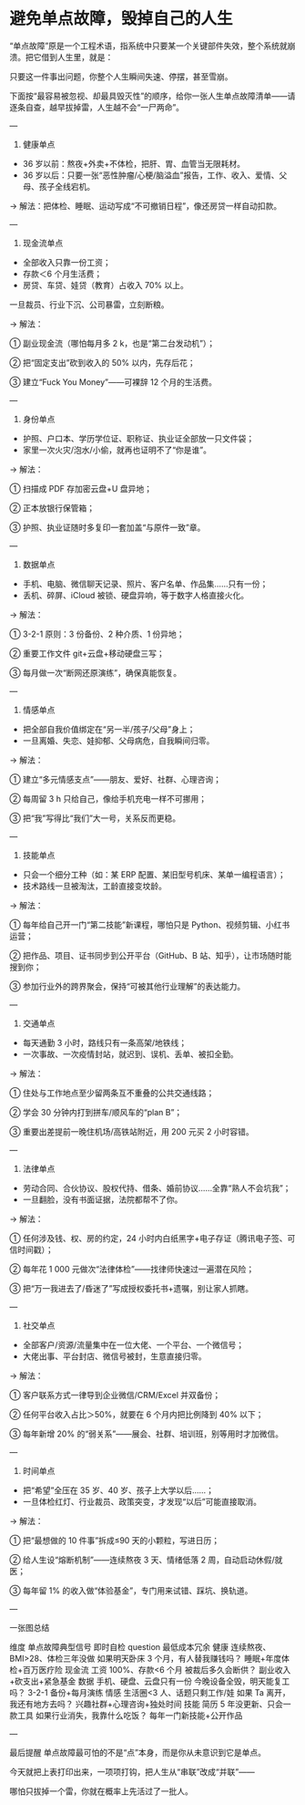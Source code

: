 * 避免单点故障，毁掉自己的人生

“单点故障”原是一个工程术语，指系统中只要某一个关键部件失效，整个系统就崩溃。把它借到人生里，就是：

只要这一件事出问题，你整个人生瞬间失速、停摆，甚至雪崩。

下面按“最容易被忽视、却最具毁灭性”的顺序，给你一张人生单点故障清单——请逐条自查，越早拔掉雷，人生越不会“一尸两命”。

---

1. 健康单点  
- 36 岁以前：熬夜+外卖+不体检，把肝、胃、血管当无限耗材。  
- 36 岁以后：只要一张“恶性肿瘤/心梗/脑溢血”报告，工作、收入、爱情、父母、孩子全线宕机。

→ 解法：把体检、睡眠、运动写成“不可撤销日程”，像还房贷一样自动扣款。

---

2. 现金流单点  
- 全部收入只靠一份工资；  
- 存款＜6 个月生活费；  
- 房贷、车贷、娃贷（教育）占收入 70% 以上。

一旦裁员、行业下沉、公司暴雷，立刻断粮。

→ 解法：

  ① 副业现金流（哪怕每月多 2 k，也是“第二台发动机”）；

  ② 把“固定支出”砍到收入的 50% 以内，先存后花；

  ③ 建立“Fuck You Money”——可裸辞 12 个月的生活费。

---

3. 身份单点  
- 护照、户口本、学历学位证、职称证、执业证全部放一只文件袋；  
- 家里一次火灾/泡水/小偷，就再也证明不了“你是谁”。

→ 解法：

  ① 扫描成 PDF 存加密云盘+U 盘异地；

  ② 正本放银行保管箱；

  ③ 护照、执业证随时多复印一套加盖“与原件一致”章。

---

4. 数据单点  
- 手机、电脑、微信聊天记录、照片、客户名单、作品集……只有一份；  
- 丢机、碎屏、iCloud 被锁、硬盘异响，等于数字人格直接火化。

→ 解法：

  ① 3-2-1 原则：3 份备份、2 种介质、1 份异地；

  ② 重要工作文件 git+云盘+移动硬盘三写；

  ③ 每月做一次“断网还原演练”，确保真能恢复。

---

5. 情感单点  
- 把全部自我价值绑定在“另一半/孩子/父母”身上；  
- 一旦离婚、失恋、娃抑郁、父母病危，自我瞬间归零。

→ 解法：

  ① 建立“多元情感支点”——朋友、爱好、社群、心理咨询；

  ② 每周留 3 h 只给自己，像给手机充电一样不可挪用；

  ③ 把“我”写得比“我们”大一号，关系反而更稳。

---

6. 技能单点  
- 只会一个细分工种（如：某 ERP 配置、某旧型号机床、某单一编程语言）；  
- 技术路线一旦被淘汰，工龄直接变坟龄。

→ 解法：

  ① 每年给自己开一门“第二技能”新课程，哪怕只是 Python、视频剪辑、小红书运营；

  ② 把作品、项目、证书同步到公开平台（GitHub、B 站、知乎），让市场随时能搜到你；

  ③ 参加行业外的跨界聚会，保持“可被其他行业理解”的表达能力。

---

7. 交通单点  
- 每天通勤 3 小时，路线只有一条高架/地铁线；  
- 一次事故、一次疫情封站，就迟到、误机、丢单、被扣全勤。

→ 解法：

  ① 住处与工作地点至少留两条互不重叠的公共交通线路；

  ② 学会 30 分钟内打到拼车/顺风车的“plan B”；

  ③ 重要出差提前一晚住机场/高铁站附近，用 200 元买 2 小时容错。

---

8. 法律单点  
- 劳动合同、合伙协议、股权代持、借条、婚前协议……全靠“熟人不会坑我”；  
- 一旦翻脸，没有书面证据，法院都帮不了你。

→ 解法：

  ① 任何涉及钱、权、房的约定，24 小时内白纸黑字+电子存证（腾讯电子签、可信时间戳）；

  ② 每年花 1 000 元做次“法律体检”——找律师快速过一遍潜在风险；

  ③ 把“万一我进去了/昏迷了”写成授权委托书+遗嘱，别让家人抓瞎。

---

9. 社交单点  
- 全部客户/资源/流量集中在一位大佬、一个平台、一个微信号；  
- 大佬出事、平台封店、微信号被封，生意直接归零。

→ 解法：

  ① 客户联系方式一律导到企业微信/CRM/Excel 并双备份；

  ② 任何平台收入占比＞50%，就要在 6 个月内把比例降到 40% 以下；

  ③ 每年新增 20% 的“弱关系”——展会、社群、培训班，别等用时才加微信。

---

10. 时间单点  
- 把“希望”全压在 35 岁、40 岁、孩子上大学以后……；  
- 一旦体检红灯、行业裁员、政策突变，才发现“以后”可能直接取消。

→ 解法：

  ① 把“最想做的 10 件事”拆成≤90 天的小颗粒，写进日历；

  ② 给人生设“熔断机制”——连续熬夜 3 天、情绪低落 2 周，自动启动休假/就医；

  ③ 每年留 1% 的收入做“体验基金”，专门用来试错、踩坑、换轨道。

---

一张图总结  

维度	单点故障典型信号	即时自检 question	最低成本冗余	
健康	连续熬夜、BMI>28、体检三年没做	如果明天卧床 3 个月，有人替我赚钱吗？	睡眠+年度体检+百万医疗险	
现金流	工资 100%、存款<6 个月	被裁后多久会断供？	副业收入+砍支出+紧急基金	
数据	手机、硬盘、云盘只有一份	今晚设备全毁，明天能复工吗？	3-2-1 备份+每月演练	
情感	生活圈<3 人、话题只剩工作/娃	如果 Ta 离开，我还有地方去吗？	兴趣社群+心理咨询+独处时间	
技能	简历 5 年没更新、只会一款工具	如果行业消失，我靠什么吃饭？	每年一门新技能+公开作品	

---

最后提醒  
单点故障最可怕的不是“点”本身，而是你从未意识到它是单点。

今天就把上表打印出来，一项项打钩，把人生从“串联”改成“并联”——

哪怕只拔掉一个雷，你就在概率上先活过了一批人。
